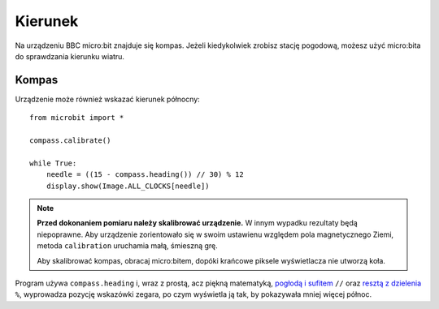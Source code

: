 Kierunek
=======

Na urządzeniu BBC micro:bit znajduje się kompas. Jeżeli kiedykolwiek zrobisz
stację pogodową, możesz użyć micro:bita do sprawdzania kierunku wiatru.

Kompas
+++++++

Urządzenie może również wskazać kierunek północny::

    from microbit import *

    compass.calibrate()

    while True:
        needle = ((15 - compass.heading()) // 30) % 12
        display.show(Image.ALL_CLOCKS[needle])

.. note:: 

    **Przed dokonaniem pomiaru należy skalibrować urządzenie.** W innym wypadku
    rezultaty będą niepoprawne. Aby urządzenie zorientowało się w swoim ustawienu
    względem pola magnetycznego Ziemi, metoda ``calibration`` uruchamia małą,
    śmieszną grę. 

    Aby skalibrować kompas, obracaj micro:bitem, dopóki krańcowe piksele
    wyświetlacza nie utworzą koła.

Program używa ``compass.heading`` i, wraz z prostą, acz piękną matematyką,
`pogłodą i sufitem <https://pl.wikipedia.org/wiki/Pod%C5%82oga_i_sufit>`_ ``//`` oraz `resztą z dzielenia <https://pl.wikipedia.org/wiki/Modulo>`_ ``%``, wyprowadza pozycję wskazówki zegara, po czym wyświetla ją tak,
by pokazywała mniej więcej północ.
